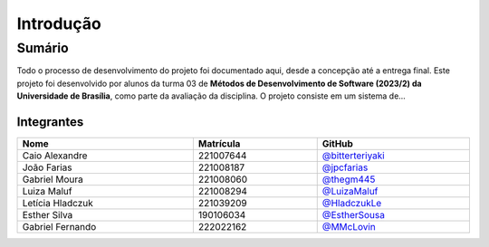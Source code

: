 Introdução
==========

.. rst-class:: lead

   Aqui você encontrará informações sobre o projeto, como instalar e executar a
   aplicação, como contribuir com o desenvolvimento e como explorar o projeto.

Sumário
-------

Todo o processo de desenvolvimento do projeto foi documentado aqui, desde a
concepção até a entrega final. Este projeto foi desenvolvido por alunos da
turma 03 de **Métodos de Desenvolvimento de Software (2023/2) da Universidade
de Brasília**, como parte da avaliação da disciplina. O projeto consiste em um
sistema de...

Integrantes
~~~~~~~~~~~

.. table::
   :width: 100%

   ================  =========  ======================================================
   Nome              Matrícula  GitHub
   ================  =========  ======================================================
   Caio Alexandre    221007644  `@bitterteriyaki <https://github.com/bitterteriyaki>`_
   João Farias       221008187  `@jpcfarias <https://github.com/jpcfarias>`_
   Gabriel Moura     221008060  `@thegm445 <https://github.com/thegm445>`_
   Luiza Maluf       221008294  `@LuizaMaluf <https://github.com/LuizaMaluf>`_
   Letícia Hladczuk  221039209  `@HladczukLe <https://github.com/HladczukLe>`_
   Esther Silva      190106034  `@EstherSousa <https://github.com/EstherSousa>`_
   Gabriel Fernando  222022162  `@MMcLovin <https://github.com/MMcLovin>`_
   ================  =========  ======================================================
